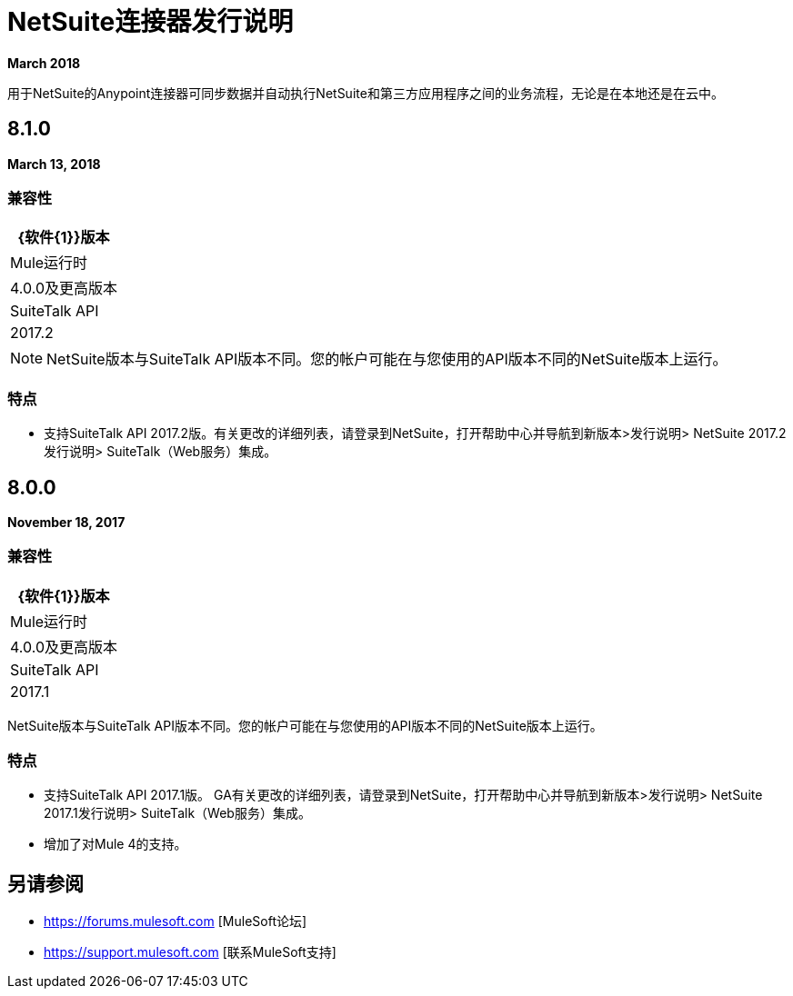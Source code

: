 =  NetSuite连接器发行说明
:keywords: release notes, netsuite, oracle, connector

*March 2018*

用于NetSuite的Anypoint连接器可同步数据并自动执行NetSuite和第三方应用程序之间的业务流程，无论是在本地还是在云中。

==  8.1.0

*March 13, 2018*

=== 兼容性

[%header%autowidth.spread]
|===
| {软件{1}}版本
| Mule运行时 |  4.0.0及更高版本
| SuiteTalk API  |  2017.2
|===

[NOTE]
NetSuite版本与SuiteTalk API版本不同。您的帐户可能在与您使用的API版本不同的NetSuite版本上运行。

=== 特点

* 支持SuiteTalk API 2017.2版。有关更改的详细列表，请登录到NetSuite，打开帮助中心并导航到新版本>发行说明> NetSuite 2017.2发行说明> SuiteTalk（Web服务）集成。

==  8.0.0

*November 18, 2017*

=== 兼容性

[%header%autowidth.spread]
|===
| {软件{1}}版本
| Mule运行时 |  4.0.0及更高版本
| SuiteTalk API  |  2017.1
|===

NetSuite版本与SuiteTalk API版本不同。您的帐户可能在与您使用的API版本不同的NetSuite版本上运行。

=== 特点

* 支持SuiteTalk API 2017.1版。 GA有关更改的详细列表，请登录到NetSuite，打开帮助中心并导航到新版本>发行说明> NetSuite 2017.1发行说明> SuiteTalk（Web服务）集成。
* 增加了对Mule 4的支持。

== 另请参阅

*  https://forums.mulesoft.com [MuleSoft论坛]
*  https://support.mulesoft.com [联系MuleSoft支持]
